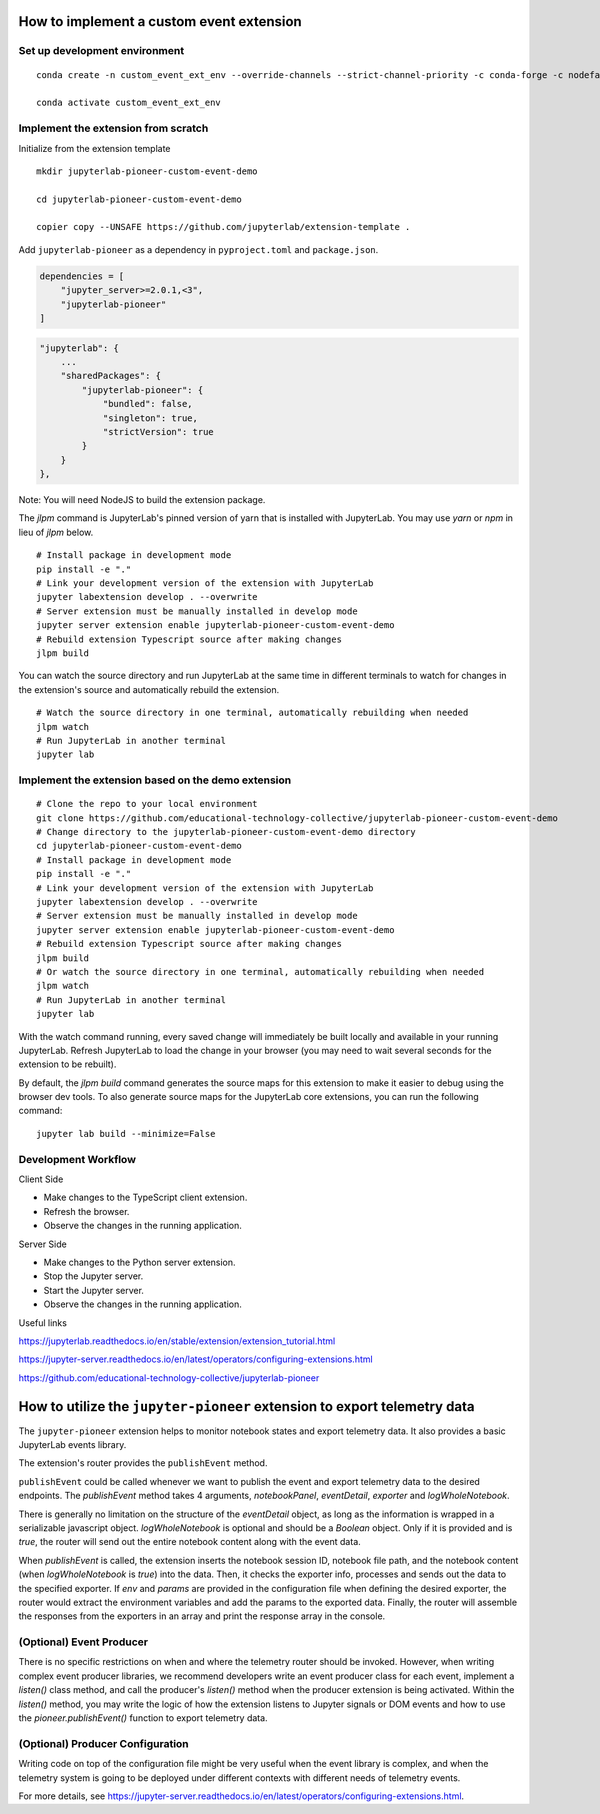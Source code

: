 How to implement a custom event extension
===========================================

Set up development environment
------------------------------
::

    conda create -n custom_event_ext_env --override-channels --strict-channel-priority -c conda-forge -c nodefaults jupyterlab=4 nodejs=18 copier=8 jinja2-time jupyter-packaging git

    conda activate custom_event_ext_env


Implement the extension from scratch
------------------------------------

Initialize from the extension template

::

    mkdir jupyterlab-pioneer-custom-event-demo

    cd jupyterlab-pioneer-custom-event-demo

    copier copy --UNSAFE https://github.com/jupyterlab/extension-template .

Add ``jupyterlab-pioneer`` as a dependency in ``pyproject.toml`` and ``package.json``.

.. code-block:: toml

    dependencies = [
        "jupyter_server>=2.0.1,<3",
        "jupyterlab-pioneer"
    ]

.. code-block:: json

    "jupyterlab": {
        ...
        "sharedPackages": {
            "jupyterlab-pioneer": {
                "bundled": false,
                "singleton": true,
                "strictVersion": true
            }
        }
    },

Note: You will need NodeJS to build the extension package.

The `jlpm` command is JupyterLab's pinned version of
yarn that is installed with JupyterLab. You may use
`yarn` or `npm` in lieu of `jlpm` below.
::

    # Install package in development mode
    pip install -e "."
    # Link your development version of the extension with JupyterLab
    jupyter labextension develop . --overwrite
    # Server extension must be manually installed in develop mode
    jupyter server extension enable jupyterlab-pioneer-custom-event-demo
    # Rebuild extension Typescript source after making changes
    jlpm build


You can watch the source directory and run JupyterLab at the same time in different terminals to watch for changes in the extension's source and automatically rebuild the extension.
::

    # Watch the source directory in one terminal, automatically rebuilding when needed
    jlpm watch
    # Run JupyterLab in another terminal
    jupyter lab


Implement the extension based on the demo extension
--------------------------------------------------------

::

    # Clone the repo to your local environment
    git clone https://github.com/educational-technology-collective/jupyterlab-pioneer-custom-event-demo
    # Change directory to the jupyterlab-pioneer-custom-event-demo directory
    cd jupyterlab-pioneer-custom-event-demo
    # Install package in development mode
    pip install -e "."
    # Link your development version of the extension with JupyterLab
    jupyter labextension develop . --overwrite
    # Server extension must be manually installed in develop mode
    jupyter server extension enable jupyterlab-pioneer-custom-event-demo
    # Rebuild extension Typescript source after making changes
    jlpm build
    # Or watch the source directory in one terminal, automatically rebuilding when needed
    jlpm watch
    # Run JupyterLab in another terminal
    jupyter lab

With the watch command running, every saved change will immediately be built locally and available in your running JupyterLab. Refresh JupyterLab to load the change in your browser (you may need to wait several seconds for the extension to be rebuilt).

By default, the `jlpm build` command generates the source maps for this extension to make it easier to debug using the browser dev tools. To also generate source maps for the JupyterLab core extensions, you can run the following command::

    jupyter lab build --minimize=False

Development Workflow
--------------------

Client Side

- Make changes to the TypeScript client extension.
- Refresh the browser.
- Observe the changes in the running application.

Server Side

- Make changes to the Python server extension.
- Stop the Jupyter server.
- Start the Jupyter server.
- Observe the changes in the running application.

Useful links

https://jupyterlab.readthedocs.io/en/stable/extension/extension_tutorial.html

https://jupyter-server.readthedocs.io/en/latest/operators/configuring-extensions.html

https://github.com/educational-technology-collective/jupyterlab-pioneer


How to utilize the ``jupyter-pioneer`` extension to export telemetry data
==========================================================================

The ``jupyter-pioneer`` extension helps to monitor notebook states and export telemetry data. It also provides a basic JupyterLab events library.

The extension's router provides the ``publishEvent`` method.

``publishEvent`` could be called whenever we want to publish the event and export telemetry data to the desired endpoints. The `publishEvent` method takes 4 arguments, `notebookPanel`, `eventDetail`, `exporter` and `logWholeNotebook`.

There is generally no limitation on the structure of the `eventDetail` object, as long as the information is wrapped in a serializable javascript object. `logWholeNotebook` is optional and should be a `Boolean` object. Only if it is provided and is `true`, the router will send out the entire notebook content along with the event data.

When `publishEvent` is called, the extension inserts the notebook session ID, notebook file path, and the notebook content (when `logWholeNotebook` is `true`) into the data. Then, it checks the exporter info, processes and sends out the data to the specified exporter. If `env` and `params` are provided in the configuration file when defining the desired exporter, the router would extract the environment variables and add the params to the exported data. Finally, the router will assemble the responses from the exporters in an array and print the response array in the console.

(Optional) Event Producer
-------------------------

There is no specific restrictions on when and where the telemetry router should be invoked. However, when writing complex event producer libraries, we recommend developers write an event producer class for each event, implement a `listen()` class method, and call the producer's `listen()` method when the producer extension is being activated. Within the `listen()` method, you may write the logic of how the extension listens to Jupyter signals or DOM events and how to use the `pioneer.publishEvent()` function to export telemetry data.

(Optional) Producer Configuration
---------------------------------

Writing code on top of the configuration file might be very useful when the event library is complex, and when the telemetry system is going to be deployed under different contexts with different needs of telemetry events.

For more details, see https://jupyter-server.readthedocs.io/en/latest/operators/configuring-extensions.html.